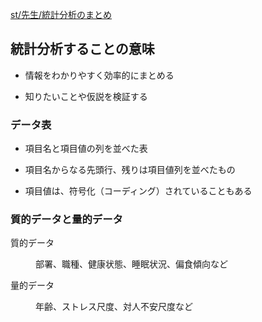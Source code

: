[[./st_先生_統計分析のまとめ.org][st/先生/統計分析のまとめ]]

** 統計分析することの意味

-  情報をわかりやすく効率的にまとめる

-  知りたいことや仮説を検証する

*** データ表

-  項目名と項目値の列を並べた表

-  項目名からなる先頭行、残りは項目値列を並べたもの

-  項目値は、符号化（コーディング）されていることもある

*** 質的データと量的データ

#+BEGIN_HTML
  <dl>
  <dt> 
#+END_HTML

質的データ

#+BEGIN_HTML
  </dt>
  <dd> 
#+END_HTML

部署、職種、健康状態、睡眠状況、偏食傾向など

#+BEGIN_HTML
  </dd>
  </dl>

  <dl>
  <dt> 
#+END_HTML

量的データ

#+BEGIN_HTML
  </dt>
  <dd> 
#+END_HTML

年齢、ストレス尺度、対人不安尺度など

#+BEGIN_HTML
  </dd>
  </dl>

#+END_HTML

